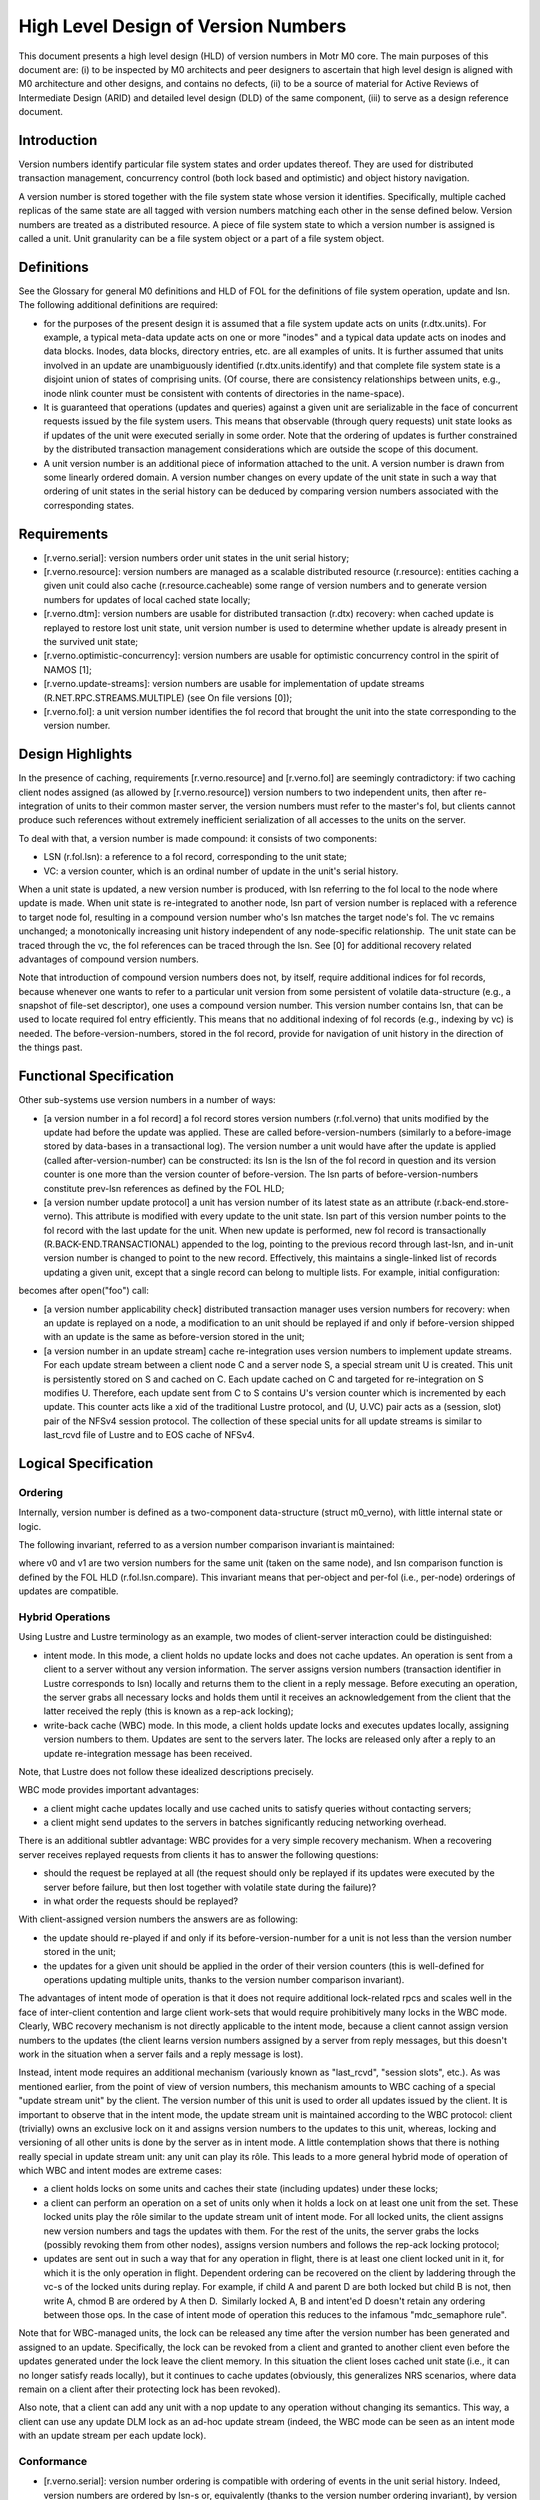 ======================================
High Level Design of Version Numbers
======================================

This document presents a high level design (HLD) of version numbers in Motr M0 core. The main purposes of this document are: (i) to be inspected by M0 architects and peer designers to ascertain that high level design is aligned with M0 architecture and other designs, and contains no defects, (ii) to be a source of material for Active Reviews of Intermediate Design (ARID) and detailed level design (DLD) of the same component, (iii) to serve as a design reference document.

***************
Introduction
*************** 

Version numbers identify particular file system states and order updates thereof. They are used for distributed transaction management, concurrency control (both lock based and optimistic) and object history navigation.

A version number is stored together with the file system state whose version it identifies. Specifically, multiple cached replicas of the same state are all tagged with version numbers matching each other in the sense defined below. Version numbers are treated as a distributed resource. A piece of file system state to which a version number is assigned is called a unit. Unit granularity can be a file system object or a part of a file system object. 

***************
Definitions
*************** 

See the Glossary for general M0 definitions and HLD of FOL for the definitions of file system operation, update and lsn. The following additional definitions are required:

- for the purposes of the present design it is assumed that a file system update acts on units (r.dtx.units). For example, a typical meta-data update acts on one or more "inodes" and a typical data update acts on inodes and data blocks. Inodes, data blocks, directory entries, etc. are all examples of units. It is further assumed that units involved in an update are unambiguously identified (r.dtx.units.identify) and that complete file system state is a disjoint union of states of comprising units. (Of course, there are consistency relationships between units, e.g., inode nlink counter must be consistent with contents of directories in the name-space).

- It is guaranteed that operations (updates and queries) against a given unit are serializable in the face of concurrent requests issued by the file system users. This means that observable (through query requests) unit state looks as if updates of the unit were executed serially in some order. Note that the ordering of updates is further constrained by the distributed transaction management considerations which are outside the scope of this document.

- A unit version number is an additional piece of information attached to the unit. A version number is drawn from some linearly ordered domain. A version number changes on every update of the unit state in such a way that ordering of unit states in the serial history can be deduced by comparing version numbers associated with the corresponding states.    

***************
Requirements
***************

- [r.verno.serial]: version numbers order unit states in the unit serial history; 

- [r.verno.resource]: version numbers are managed as a scalable distributed resource (r.resource): entities caching a given unit could also cache (r.resource.cacheable) some range of version numbers and to generate version numbers for updates of local cached state locally; 

- [r.verno.dtm]: version numbers are usable for distributed transaction (r.dtx) recovery: when cached update is replayed to restore lost unit state, unit version number is used to determine whether update is already present in the survived unit state; 
 
- [r.verno.optimistic-concurrency]: version numbers are usable for optimistic concurrency control in the spirit of NAMOS [1]; 

- [r.verno.update-streams]: version numbers are usable for implementation of update streams (R.NET.RPC.STREAMS.MULTIPLE) (see On file versions [0]); 

- [r.verno.fol]: a unit version number identifies the fol record that brought the unit into the state corresponding to the version number.

******************
Design Highlights
******************

In the presence of caching, requirements [r.verno.resource] and [r.verno.fol] are seemingly contradictory: if two caching client nodes assigned (as allowed by [r.verno.resource]) version numbers to two independent units, then after re-integration of units to their common master server, the version numbers must refer to the master's fol, but clients cannot produce such references without extremely inefficient serialization of all accesses to the units on the server. 

To deal with that, a version number is made compound: it consists of two components: 

- LSN (r.fol.lsn): a reference to a fol record, corresponding to the unit state;

- VC: a version counter, which is an ordinal number of update in the unit's serial history.

When a unit state is updated, a new version number is produced, with lsn referring to the fol local to the node where update is made. When unit state is re-integrated to another node, lsn part of version number is replaced with a reference to target node fol, resulting in a compound version number who's lsn matches the target node's fol. The vc remains unchanged; a monotonically increasing unit history independent of any node-specific relationship.  The unit state can be traced through the vc, the fol references can be traced through the lsn. See [0] for additional recovery related advantages of compound version numbers. 

Note that introduction of compound version numbers does not, by itself, require additional indices for fol records, because whenever one wants to refer to a particular unit version from some persistent of volatile data-structure (e.g., a snapshot of file-set descriptor), one uses a compound version number. This version number contains lsn, that can be used to locate required fol entry efficiently. This means that no additional indexing of fol records (e.g., indexing by vc) is needed. The before-version-numbers, stored in the fol record, provide for navigation of unit history in the direction of the things past.

************************
Functional Specification
************************

Other sub-systems use version numbers in a number of ways:

- [a version number in a fol record] a fol record stores version numbers (r.fol.verno) that units modified by the update had before the update was applied. These are called before-version-numbers (similarly to a before-image stored by data-bases in a transactional log). The version number a unit would have after the update is applied (called after-version-number) can be constructed: its lsn is the lsn of the fol record in question and its version counter is one more than the version counter of before-version. The lsn parts of before-version-numbers constitute prev-lsn references as defined by the FOL HLD;

- [a version number update protocol] a unit has version number of its latest state as an attribute (r.back-end.store-verno). This attribute is modified with every update to the unit state. lsn part of this version number points to the fol record with the last update for the unit. When new update is performed, new fol record is transactionally (R.BACK-END.TRANSACTIONAL) appended to the log, pointing to the previous record through last-lsn, and in-unit version number is changed to point to the new record. Effectively, this maintains a single-linked list of records updating a given unit, except that a single record can belong to multiple lists. For example, initial configuration:  

.. image:: Images/rev1.PNG

becomes after open("foo") call: 

.. image:: Images/rev2.PNG

- [a version number applicability check] distributed transaction manager uses version numbers for recovery: when an update is replayed on a node, a modification to an unit should be replayed if and only if before-version shipped with an update is the same as before-version stored in the unit;

- [a version number in an update stream] cache re-integration uses version numbers to implement update streams. For each update stream between a client node C and a server node S, a special stream unit U is created. This unit is persistently stored on S and cached on C. Each update cached on C and targeted for re-integration on S modifies U. Therefore, each update sent from C to S contains U's version counter which is incremented by each update. This counter acts like a xid of the traditional Lustre protocol, and (U, U.VC) pair acts as a (session, slot) pair of the NFSv4 session protocol. The collection of these special units for all update streams is similar to last_rcvd file of Lustre and to EOS cache of NFSv4.

*********************
Logical Specification
*********************

Ordering
=========

Internally, version number is defined as a two-component data-structure (struct m0_verno), with little internal state or logic. 

The following invariant, referred to as a version number comparison invariant is maintained:

where v0 and v1 are two version numbers for the same unit (taken on the same node), and lsn comparison function is defined by the FOL HLD (r.fol.lsn.compare). This invariant means that per-object and per-fol (i.e., per-node) orderings of updates are compatible.

Hybrid Operations
=================

Using Lustre and Lustre terminology as an example, two modes of client-server interaction could be distinguished:

- intent mode. In this mode, a client holds no update locks and does not cache updates. An operation is sent from a client to a server without any version information. The server assigns version numbers (transaction identifier in Lustre corresponds to lsn) locally and returns them to the client in a reply message. Before executing an operation, the server grabs all necessary locks and holds them until it receives an acknowledgement from the client that the latter received the reply (this is known as a rep-ack locking);

- write-back cache (WBC) mode. In this mode, a client holds update locks and executes updates locally, assigning version numbers to them. Updates are sent to the servers later. The locks are released only after a reply to an update re-integration message has been received.

Note, that Lustre does not follow these idealized descriptions precisely.

WBC mode provides important advantages: 

- a client might cache updates locally and use cached units to satisfy queries without contacting servers; 

- a client might send updates to the servers in batches significantly reducing networking overhead.

There is an additional subtler advantage: WBC provides for a very simple recovery mechanism. When a recovering server receives replayed requests from clients it has to answer the following questions: 

- should the request be replayed at all (the request should only be replayed if its updates were executed by the server before failure, but then lost together with volatile state during the failure)?

- in what order the requests should be replayed? 

With client-assigned version numbers the answers are as following: 

- the update should re-played if and only if its before-version-number for a unit is not less than the version number stored in the unit; 

- the updates for a given unit should be applied in the order of their version counters (this is well-defined for operations updating multiple units, thanks to the version number comparison invariant). 

The advantages of intent mode of operation is that it does not require additional lock-related rpcs and scales well in the face of inter-client contention and large client work-sets that would require prohibitively many locks in the WBC mode. Clearly, WBC recovery mechanism is not directly applicable to the intent mode, because a client cannot assign version numbers to the updates (the client learns version numbers assigned by a server from reply messages, but this doesn't work in the situation when a server fails and a reply message is lost).

Instead, intent mode requires an additional mechanism (variously known as "last_rcvd", "session slots", etc.). As was mentioned earlier, from the point of view of version numbers, this mechanism amounts to WBC caching of a special "update stream unit" by the client. The version number of this unit is used to order all updates issued by the client. It is important to observe that in the intent mode, the update stream unit is maintained according to the WBC protocol: client (trivially) owns an exclusive lock on it and assigns version numbers to the updates to this unit, whereas, locking and versioning of all other units is done by the server as in intent mode. A little contemplation shows that there is nothing really special in update stream unit: any unit can play its rôle. This leads to a more general hybrid mode of operation of which WBC and intent modes are extreme cases: 

- a client holds locks on some units and caches their state (including updates) under these locks;

- a client can perform an operation on a set of units only when it holds a lock on at least one unit from the set. These locked units play the rôle similar to the update stream unit of intent mode. For all locked units, the client assigns new version numbers and tags the updates with them. For the rest of the units, the server grabs the locks (possibly revoking them from other nodes), assigns version numbers and follows the rep-ack locking protocol;

- updates are sent out in such a way that for any operation in flight, there is at least one client locked unit in it, for which it is the only operation in flight. Dependent ordering can be recovered on the client by laddering through the vc-s of the locked units during replay. For example, if child A and parent D are both locked but child B is not, then write A, chmod B are ordered by A then D.  Similarly locked A, B and intent'ed D doesn't retain any ordering between those ops. In the case of intent mode of operation this reduces to the infamous "mdc_semaphore rule".

Note that for WBC-managed units, the lock can be released any time after the version number has been generated and assigned to an update. Specifically, the lock can be revoked from a client and granted to another client even before the updates generated under the lock leave the client memory. In this situation the client loses cached unit state (i.e., it can no longer satisfy reads locally), but it continues to cache updates (obviously, this generalizes NRS scenarios, where data remain on a client after their protecting lock has been revoked). 

Also note, that a client can add any unit with a nop update to any operation without changing its semantics. This way, a client can use any update DLM lock as an ad-hoc update stream (indeed, the WBC mode can be seen as an intent mode with an update stream per each update lock).

Conformance
===============

- [r.verno.serial]: version number ordering is compatible with ordering of events in the unit serial history. Indeed, version numbers are ordered by lsn-s or, equivalently (thanks to the version number ordering invariant), by version counters and the latter are (by the version number update protocol) in the same order as updates in the serial history; 

- [r.verno.resource]: a client (or a proxy server) obtains the current value of a unit's version counter together with the update lock on the unit. The client can then increment this counter multiple times to produce a stream of local version numbers. When corresponding state updates are re-integrated to the server, matching version numbers are produced by using server fol lsn-s. This way, the clients can independently generate version numbers usable on a server; 

- [r.verno.dtm]: this is a consequence of [r.verno.serial] fulfillment: if updates are replayed in the order of their version numbers, original serial history is exactly reproduced; 

- [r.verno.optimistic-concurrency]: version numbers can be used for scalable generation of pseudo-times are discussed in [1]; 

- [r.verno.update-streams]: as described in the cache re-integration section of the Functional specification, update stream mechanism can be implementing by introducing a special unit tracking re-integration state. This unit servers as a transactional stream caret, tracking re-integration progress in the presence of failures; 

- [r.verno.fol]: by design, version number contains lsn field.

Dependencies
===============

- [r.dtx]: distributed transactions are supported 

  - [r.dtx.units]: file system updates acts on units 

  - [r.dtx.units.identity]: units affected by a given update are identifiable 

  - [R.DTX.SERIALIZABLE]: updates are serializable 

- [r.resource]: scalable distributed resource management is implemented 

  - [r.resource.cacheable]: resources are cacheable by consumers 

- rpc: 

  - [R.NET.RPC.STREAMS.MULTIPLE]: multiple update concurrent streams between a given pair of nodes are supported 

- fol 

  - [r.fol.lsn]: fol records are identifiable by lsn 

  - [r.fol.verno]: fol record stores before- and after- version numbers 

  - [r.fol.lsn.compare]: lsn numbers can be compared 

- back-end 

  - [r.back-end.store-verno]: back end stores current version number as object attribute 

  - [R.BACK-END.TRANSACTIONAL]: back-end supports local transactions
  
Security Model
===============

A node can wreak chaos in the system by spoofing version numbers, so they must be protected by the same means as the rest of meta-data.

Refinement
===============

Version number component has little internal logic. 

***************
State
***************

See version number comparison invariant above. 

Use Cases (Scenarios)
=====================

Scenario 1

+-----------------------------+------------------------------------------------------------+
|Scenario                     |[usecase.verno.new-unit]                                    |
+-----------------------------+------------------------------------------------------------+
|Relevant quality attributes  |usability, observability                                    |
+-----------------------------+------------------------------------------------------------+
|Stimulus                     |a request to create a new file is processed by an MD server |
+-----------------------------+------------------------------------------------------------+
|Stimulus source              |user application                                            |
+-----------------------------+------------------------------------------------------------+
|Environment                  |normal operation of a cluster                               |
+-----------------------------+------------------------------------------------------------+
|Artifact                     |a fol record, describing the update                         |
+-----------------------------+------------------------------------------------------------+
|Response                     |the new inode is tagged with the version number of the      |
|                             |form (lsn, 0), where lsn is log sequence number of the fol  |
|                             |record. The fol record contains (M0_LSN_NONE, ~0) as version| 
|                             |number, where M0_LSN_NONE is a special reserved lsn,        |
|                             |indicating that no previous version exists and VC value (~0)| 
|                             |is immaterial.                                              |
+-----------------------------+------------------------------------------------------------+
|Response Measure             |a single linked list of fol records updating the newly      |
|                             |created unit is thusly created.                             |
+-----------------------------+------------------------------------------------------------+
|Questions and Issues         |                                                            |
+-----------------------------+------------------------------------------------------------+


Scenario 2

+-----------------------------+------------------------------------------------------------+
|Scenario                     |[usecase.verno.update]                                      |
+-----------------------------+------------------------------------------------------------+
|Relevant quality attributes  |usability, observability                                    |
+-----------------------------+------------------------------------------------------------+
|Stimulus                     |a request to update a unit is received by an MD server      |
+-----------------------------+------------------------------------------------------------+
|Stimulus source              |user application                                            |
+-----------------------------+------------------------------------------------------------+
|Environment                  |normal operation of a cluster                               |
+-----------------------------+------------------------------------------------------------+
|Artifact                     |a fol record F, describing the update                       |
+-----------------------------+------------------------------------------------------------+
|Response                     |the unit version number (lsn, vc) is replaced with          |
|                             |(F.lsn, vc + 1), F gets (lsn, vc) as before-version-number  |
|                             |for the unit                                                |
+-----------------------------+------------------------------------------------------------+
|Response Measure             |single linked list of unit updates is maintained            |
+-----------------------------+------------------------------------------------------------+
|Questions and Issues         |                                                            |
+-----------------------------+------------------------------------------------------------+

Scenario 3

+-----------------------------+------------------------------------------------------------+
|Scenario                     |[usecase.verno.resend]                                      |
+-----------------------------+------------------------------------------------------------+
|Relevant quality attributes  |fault tolerance                                             |
+-----------------------------+------------------------------------------------------------+
|Stimulus                     |a client resends an rpc                                     |
+-----------------------------+------------------------------------------------------------+
|Stimulus source              |network failure                                             |
+-----------------------------+------------------------------------------------------------+
|Environment                  |normal cluster operation after a transient network failure  |
+-----------------------------+------------------------------------------------------------+
|Artifact                     |a server receives the rpc                                   |
+-----------------------------+------------------------------------------------------------+
|Response                     |the server compares version counter in the rpc with the     |
|                             |version counter stored in the unit. Version counters are the| 
|                             |same. Resend is detected. The server fetches fol record from| 
|                             |the fol and returns reply to the client without re-executing| 
|                             |the operation.                                              |
+-----------------------------+------------------------------------------------------------+
|Response Measure             |Exactly-once-semantics is maintained                        |
+-----------------------------+------------------------------------------------------------+
|Questions and Issues         |fol records should store operation results                  |
+-----------------------------+------------------------------------------------------------+

Scenario 4

+-----------------------------+------------------------------------------------------------+
|Scenario                     |[usecase.verno.re-play]                                     |
+-----------------------------+------------------------------------------------------------+
|Relevant quality attributes  |fault tolerance                                             |
+-----------------------------+------------------------------------------------------------+
|Stimulus                     |a client sends an rpc to a failed server during recovery    |
+-----------------------------+------------------------------------------------------------+
|Stimulus source              |server restart                                              |
+-----------------------------+------------------------------------------------------------+
|Environment                  |recovery                                                    |
+-----------------------------+------------------------------------------------------------+
|Artifact                     |the server receives the rpc, tagged with REPLAY flag        |
+-----------------------------+------------------------------------------------------------+
|Response                     |the server compares before-version-counters in the rpc      |
|                             |with version counters in the units:                         |
|                             |                                                            |
|                             |- if RPC.vc < U.vc, the rpc is a resend and should be       |
|                             |  ignored;                                                  |
|                             |                                                            |
|                             |- if RPC.vc == U.vc, the rpc can be applied right away;     |
|                             |                                                            |
|                             |- if RPC.vc > U.vc, the rpc should be queued until missing  |
|                             |  rpc-s are received from other clients, or until recovery  | 
|                             |  window is closed. As an optimization, if rpc is an        |
|                             |  "overwrite" update, rather than "diff" update, it can be  |
|                             |  applied right away                                        |
+-----------------------------+------------------------------------------------------------+
|Response Measure             |                                                            |
+-----------------------------+------------------------------------------------------------+
|Questions and Issues         |                                                            |
+-----------------------------+------------------------------------------------------------+


***************
Failures
***************

This specification is all about handling failures. 

Analysis
===============

The hybrid operation mode introduced above, disentangles issues of resource management and concurrency control from failure recovery, which traditional session-slot based protocols fail to do. It's also instructive to compare version maintenance with the epoch algorithm: version numbers are, roughly speaking, per-object epochs.

*********************
References
*********************

- [0] - On File Versions

- [1]- Naming and Synchronization in a Decentralized Computer System (D.P. Reed)


